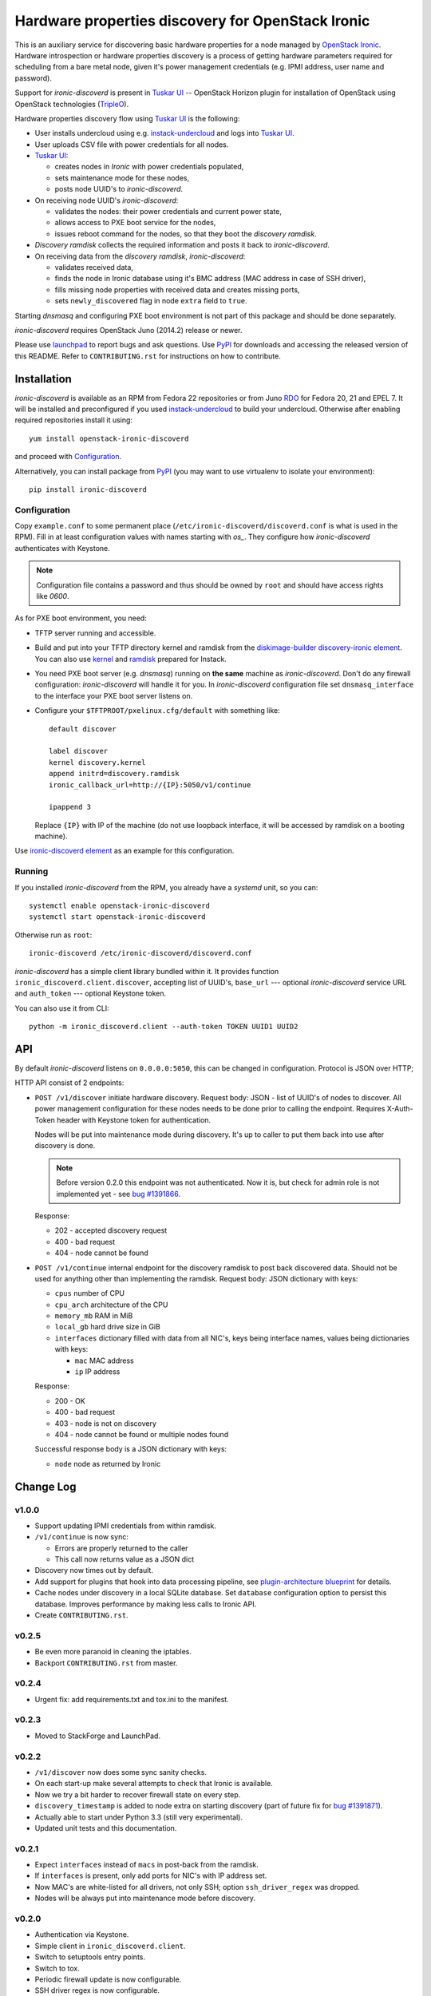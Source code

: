 Hardware properties discovery for OpenStack Ironic
==================================================

This is an auxiliary service for discovering basic hardware properties for a
node managed by `OpenStack Ironic`_. Hardware introspection or hardware
properties discovery is a process of getting hardware parameters required for
scheduling from a bare metal node, given it's power management credentials
(e.g. IPMI address, user name and password).

Support for *ironic-discoverd* is present in `Tuskar UI`_ -- OpenStack Horizon
plugin for installation of OpenStack using OpenStack technologies (TripleO_).

Hardware properties discovery flow using `Tuskar UI`_ is the following:

* User installs undercloud using e.g. instack-undercloud_ and logs into
  `Tuskar UI`_.

* User uploads CSV file with power credentials for all nodes.

* `Tuskar UI`_:

  * creates nodes in *Ironic* with power credentials populated,
  * sets maintenance mode for these nodes,
  * posts node UUID's to *ironic-discoverd*.

* On receiving node UUID's *ironic-discoverd*:

  * validates the nodes: their power credentials and current power state,
  * allows access to PXE boot service for the nodes,
  * issues reboot command for the nodes, so that they boot the
    *discovery ramdisk*.

* *Discovery ramdisk* collects the required information and posts it back to
  *ironic-discoverd*.

* On receiving data from the *discovery ramdisk*, *ironic-discoverd*:

  * validates received data,
  * finds the node in Ironic database using it's BMC address (MAC address in
    case of SSH driver),
  * fills missing node properties with received data and creates missing ports,
  * sets ``newly_discovered`` flag in node ``extra`` field to ``true``.

Starting *dnsmasq* and configuring PXE boot environment is not part of this
package and should be done separately.

*ironic-discoverd* requires OpenStack Juno (2014.2) release or newer.

Please use launchpad_ to report bugs and ask questions. Use PyPI_ for
downloads and accessing the released version of this README. Refer to
``CONTRIBUTING.rst`` for instructions on how to contribute.

.. _OpenStack Ironic: https://wiki.openstack.org/wiki/Ironic
.. _Tuskar UI: https://pypi.python.org/pypi/tuskar-ui
.. _TripleO: https://wiki.openstack.org/wiki/TripleO
.. _instack-undercloud: https://openstack.redhat.com/Deploying_an_RDO_Undercloud_with_Instack
.. _launchpad: https://bugs.launchpad.net/ironic-discoverd
.. _PyPI: https://pypi.python.org/pypi/ironic-discoverd

Installation
------------

*ironic-discoverd* is available as an RPM from Fedora 22 repositories or from
Juno RDO_ for Fedora 20, 21 and EPEL 7. It will be installed and preconfigured
if you used instack-undercloud_ to build your undercloud.
Otherwise after enabling required repositories install it using::

    yum install openstack-ironic-discoverd

and proceed with `Configuration`_.

Alternatively, you can install package from PyPI_ (you may want to use
virtualenv to isolate your environment)::

    pip install ironic-discoverd

.. _RDO: https://openstack.redhat.com/

Configuration
~~~~~~~~~~~~~

Copy ``example.conf`` to some permanent place
(``/etc/ironic-discoverd/discoverd.conf`` is what is used in the RPM).
Fill in at least configuration values with names starting with *os_*.
They configure how *ironic-discoverd* authenticates with Keystone.

.. note::
    Configuration file contains a password and thus should be owned by ``root``
    and should have access rights like *0600*.

As for PXE boot environment, you need:

* TFTP server running and accessible.
* Build and put into your TFTP directory kernel and ramdisk from the
  diskimage-builder_ `discovery-ironic element`_.
  You can also use `kernel`_ and `ramdisk`_ prepared for Instack.
* You need PXE boot server (e.g. *dnsmasq*) running on **the same** machine as
  *ironic-discoverd*. Don't do any firewall configuration: *ironic-discoverd*
  will handle it for you. In *ironic-discoverd* configuration file set
  ``dnsmasq_interface`` to the interface your PXE boot server listens on.
* Configure your ``$TFTPROOT/pxelinux.cfg/default`` with something like::

    default discover

    label discover
    kernel discovery.kernel
    append initrd=discovery.ramdisk
    ironic_callback_url=http://{IP}:5050/v1/continue

    ipappend 3

  Replace ``{IP}`` with IP of the machine (do not use loopback interface, it
  will be accessed by ramdisk on a booting machine).

Use `ironic-discoverd element`_ as an example for this configuration.

.. _diskimage-builder: https://github.com/openstack/diskimage-builder
.. _discovery-ironic element: https://github.com/agroup/instack-undercloud/tree/master/elements/discovery-ironic
.. _ironic-discoverd element: https://github.com/agroup/instack-undercloud/tree/master/elements/ironic-discoverd
.. _kernel: http://file.rdu.redhat.com/%7Ejslagle/tripleo-images-juno-source/discovery-ramdisk.kernel
.. _ramdisk: http://file.rdu.redhat.com/%7Ejslagle/tripleo-images-juno-source/discovery-ramdisk.initramfs

Running
~~~~~~~

If you installed *ironic-discoverd* from the RPM, you already have a *systemd*
unit, so you can::

    systemctl enable openstack-ironic-discoverd
    systemctl start openstack-ironic-discoverd

Otherwise run as ``root``::

    ironic-discoverd /etc/ironic-discoverd/discoverd.conf

*ironic-discoverd* has a simple client library bundled within it.
It provides function ``ironic_discoverd.client.discover``, accepting list
of UUID's, ``base_url`` --- optional *ironic-discoverd* service URL and
``auth_token`` --- optional Keystone token.

You can also use it from CLI::

    python -m ironic_discoverd.client --auth-token TOKEN UUID1 UUID2

API
---

By default *ironic-discoverd* listens on ``0.0.0.0:5050``, this can be changed
in configuration. Protocol is JSON over HTTP;

HTTP API consist of 2 endpoints:

* ``POST /v1/discover`` initiate hardware discovery. Request body: JSON - list
  of UUID's of nodes to discover. All power management configuration for these
  nodes needs to be done prior to calling the endpoint. Requires X-Auth-Token
  header with Keystone token for authentication.

  Nodes will be put into maintenance mode during discovery. It's up to caller
  to put them back into use after discovery is done.

  .. note::
      Before version 0.2.0 this endpoint was not authenticated. Now it is,
      but check for admin role is not implemented yet - see `bug #1391866`_.

  Response:

  * 202 - accepted discovery request
  * 400 - bad request
  * 404 - node cannot be found

* ``POST /v1/continue`` internal endpoint for the discovery ramdisk to post
  back discovered data. Should not be used for anything other than implementing
  the ramdisk. Request body: JSON dictionary with keys:

  * ``cpus`` number of CPU
  * ``cpu_arch`` architecture of the CPU
  * ``memory_mb`` RAM in MiB
  * ``local_gb`` hard drive size in GiB
  * ``interfaces`` dictionary filled with data from all NIC's, keys being
    interface names, values being dictionaries with keys:

    * ``mac`` MAC address
    * ``ip`` IP address

  Response:

  * 200 - OK
  * 400 - bad request
  * 403 - node is not on discovery
  * 404 - node cannot be found or multiple nodes found

  Successful response body is a JSON dictionary with keys:

  * ``node`` node as returned by Ironic

.. _bug #1391866: https://bugs.launchpad.net/ironic-discoverd/+bug/1391866

Change Log
----------

v1.0.0
~~~~~~

* Support updating IPMI credentials from within ramdisk.
* ``/v1/continue`` is now sync:

  * Errors are properly returned to the caller
  * This call now returns value as a JSON dict

* Discovery now times out by default.
* Add support for plugins that hook into data processing pipeline, see
  `plugin-architecture blueprint`_ for details.
* Cache nodes under discovery in a local SQLite database. Set ``database``
  configuration option to persist this database. Improves performance by
  making less calls to Ironic API.
* Create ``CONTRIBUTING.rst``.

.. _plugin-architecture blueprint: https://blueprints.launchpad.net/ironic-discoverd/+spec/plugin-architecture

v0.2.5
~~~~~~

* Be even more paranoid in cleaning the iptables.
* Backport ``CONTRIBUTING.rst`` from master.

v0.2.4
~~~~~~

* Urgent fix: add requirements.txt and tox.ini to the manifest.

v0.2.3
~~~~~~

* Moved to StackForge and LaunchPad.

v0.2.2
~~~~~~

* ``/v1/discover`` now does some sync sanity checks.
* On each start-up make several attempts to check that Ironic is available.
* Now we try a bit harder to recover firewall state on every step.
* ``discovery_timestamp`` is added to node extra on starting discovery
  (part of future fix for `bug #1391871`_).
* Actually able to start under Python 3.3 (still very experimental).
* Updated unit tests and this documentation.

.. _bug #1391871: https://bugs.launchpad.net/ironic-discoverd/+bug/1391871

v0.2.1
~~~~~~

* Expect ``interfaces`` instead of ``macs`` in post-back from the ramdisk.
* If ``interfaces`` is present, only add ports for NIC's with IP address set.
* Now MAC's are white-listed for all drivers, not only SSH; option
  ``ssh_driver_regex`` was dropped.
* Nodes will be always put into maintenance mode before discovery.

v0.2.0
~~~~~~

* Authentication via Keystone.
* Simple client in ``ironic_discoverd.client``.
* Switch to setuptools entry points.
* Switch to tox.
* Periodic firewall update is now configurable.
* SSH driver regex is now configurable.
* Supported on Python 3.3.
* Enhanced documentation.

v0.1.1
~~~~~~

* Added simple man page.
* Make interface configurable.

v0.1.0
~~~~~~

* First stable release.
